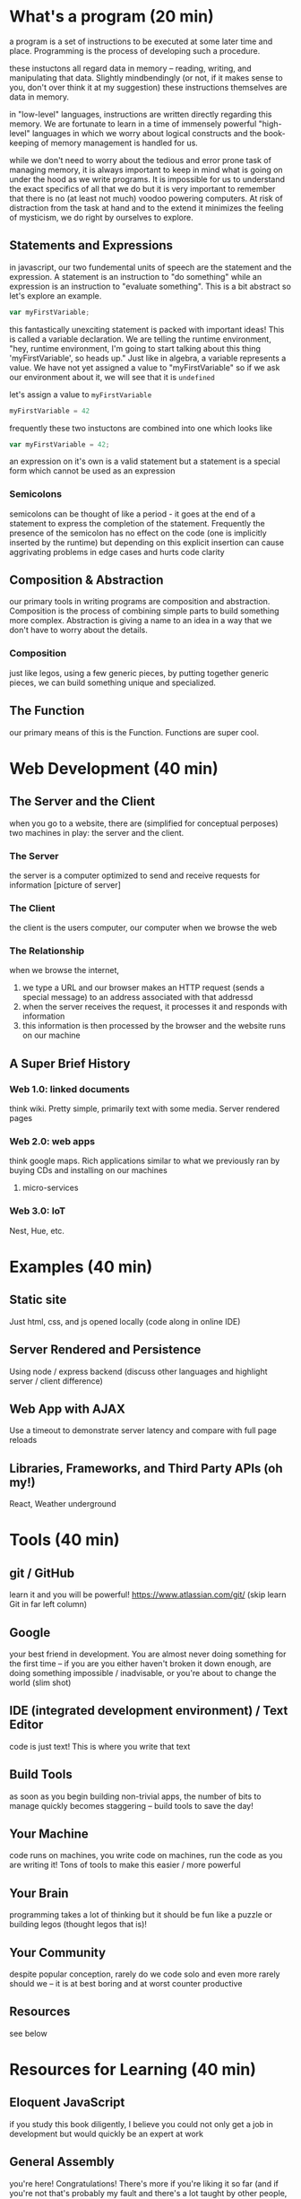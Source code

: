 * What's a program (20 min)
  a program is a set of instructions to be executed at some later time and place. Programming is the process of developing such a procedure.

  these instuctons all regard data in memory -- reading, writing, and manipulating that data. Slightly mindbendingly (or not, if it makes sense to you, don't over think it at my suggestion) these instructions themselves are data in memory.

  in "low-level" languages, instructions are written directly regarding this memory. We are fortunate to learn in a time of immensely powerful "high-level" languages in which we worry about logical constructs and the book-keeping of memory management is handled for us.

  while we don't need to worry about the tedious and error prone task of managing memory, it is always important to keep in mind what is going on under the hood as we write programs. It is impossible for us to understand the exact specifics of all that we do but it is very important to remember that there is no (at least not much) voodoo powering computers. At risk of distraction from the task at hand and to the extend it minimizes the feeling of mysticism, we do right by ourselves to explore.
** Statements and Expressions
   in javascript, our two fundemental units of speech are the statement and the expression. A statement is an instruction to "do something" while an expression is an instruction to "evaluate something". This is a bit abstract so let's explore an example.

   #+BEGIN_SRC javascript
   var myFirstVariable;
   #+END_SRC

   this fantastically unexciting statement is packed with important ideas! This is called a variable declaration. We are telling the runtime environment, "hey, runtime environment, I'm going to start talking about this thing 'myFirstVariable', so heads up." Just like in algebra, a variable represents a value. We have not yet assigned a value to "myFirstVariable" so if we ask our environment about it, we will see that it is ~undefined~ 

   let's assign a value to ~myFirstVariable~

   #+BEGIN_SRC javascript
   myFirstVariable = 42
   #+END_SRC

   frequently these two instuctons are combined into one which looks like

   #+BEGIN_SRC javascript
   var myFirstVariable = 42;
   #+END_SRC
   
   an expression on it's own is a valid statement but a statement is a special form which cannot be used as an expression

*** Semicolons
    semicolons can be thought of like a period - it goes at the end of a statement to express the completion of the statement. Frequently the presence of the semicolon has no effect on the code (one is implicitly inserted by the runtime) but depending on this explicit insertion can cause aggrivating problems in edge cases and hurts code clarity
** Composition & Abstraction
   our primary tools in writing programs are composition and abstraction. Composition is the process of combining simple parts to build something more complex. Abstraction is giving a name to an idea in a way that we don't have to worry about the details.
*** Composition
    just like legos, using a few generic pieces, by putting together generic pieces, we can build something unique and specialized. 
** The Function
   our primary means of this is the Function. Functions are super cool.
* Web Development (40 min)
** The Server and the Client
   when you go to a website, there are (simplified for conceptual perposes) two machines in play: the server and the client.
*** The Server
    the server is a computer optimized to send and receive requests for information [picture of server]
*** The Client
    the client is the users computer, our computer when we browse the web
*** The Relationship
    when we browse the internet, 
    1. we type a URL and our browser makes an HTTP request (sends a special message) to an address associated with that addressd
    2. when the server receives the request, it processes it and responds with information
    3. this information is then processed by the browser and the website runs on our machine
** A Super Brief History
*** Web 1.0: linked documents
    think wiki. Pretty simple, primarily text with some media. Server rendered pages
*** Web 2.0: web apps
    think google maps. Rich applications similar to what we previously ran by buying CDs and installing on our machines
**** micro-services
*** Web 3.0: IoT
    Nest, Hue, etc.
* Examples (40 min)
** Static site
   Just html, css, and js opened locally (code along in online IDE)
** Server Rendered and Persistence
   Using node / express backend (discuss other languages and highlight server / client difference)
** Web App with AJAX
   Use a timeout to demonstrate server latency and compare with full page reloads
** Libraries, Frameworks, and Third Party APIs (oh my!)
   React, Weather underground
* Tools (40 min)
** git / GitHub
   learn it and you will be powerful! https://www.atlassian.com/git/ (skip learn Git in far left column)
** Google
   your best friend in development. You are almost never doing something for the first time -- if you are you either haven't broken it down enough, are doing something impossible / inadvisable, or you're about to change the world (slim shot)
** IDE (integrated development environment) / Text Editor
   code is just text! This is where you write that text
** Build Tools
   as soon as you begin building non-trivial apps, the number of bits to manage quickly becomes staggering -- build tools to save the day!
** Your Machine
   code runs on machines, you write code on machines, run the code as you are writing it! Tons of tools to make this easier / more powerful
** Your Brain
   programming takes a lot of thinking but it should be fun like a puzzle or building legos (thought legos that is)!
** Your Community
   despite popular conception, rarely do we code solo and even more rarely should we -- it is at best boring and at worst counter productive
** Resources
   see below
* Resources for Learning (40 min)
** Eloquent JavaScript
   if you study this book diligently, I believe you could not only get a job in development but would quickly be an expert at work
** General Assembly
   you're here! Congratulations! There's more if you're liking it so far (and if you're not that's probably my fault and there's a lot taught by other people, too so check them out but also tell me what I can do better)
** MeetUps
   there are great MeetUps for all kinds of tech things -- great way to meet people active in the community
** Free Tutorials
   Most major technologies have official tutorials (Rails tutorials are some of the best -- talk about why not discussing ruby today)
** Paid Tutorials
   CodeSchool, PluralSight, Udemy, Coursera, etc.
** Books
   No Starch Press, O'Riely Press
** Exercise
   Project Euler, Code Katas, etc
** Do It
   Make something! Programming is more art than science and "art begins in imitation". Do something that interests you and your enthusiasm will be an asset
* Q&A / Free code / John on a Soapbox (90 min)
** We write code to be read by people
   There are literally infinite ways to write code that will run and produce the right answer -- writing code that the next person intuitively understands is an art
** This is not a field for those afraid of change
   This is a constantly and rapidly changing world -- not only must you not fear change but you must be excited to embrace it
** Development is a group activity
   Play nicely! This is hard, the unknown and change are scary, and egos are delicate -- we can make this fun by treating others the way we'd like to be treated
** The Internet as the printing press
   Johannes Gutenberg invented the printing press in 1440, Tim Berners-Lee invented the World Wide Web in 1990. We don't have much better sense of how this will change the world than people the mid-15th century anticipated the effects of the printing press
** This is the new normal (thank goodness it's awesome!)
